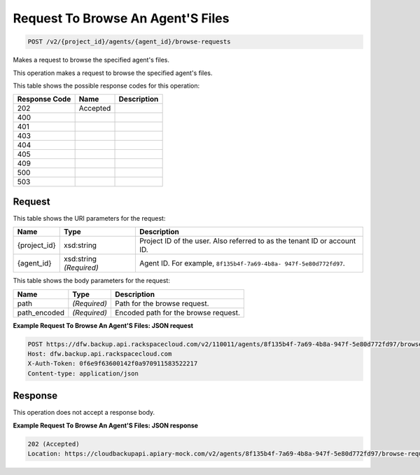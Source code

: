 
.. THIS OUTPUT IS GENERATED FROM THE WADL. DO NOT EDIT.

Request To Browse An Agent'S Files
^^^^^^^^^^^^^^^^^^^^^^^^^^^^^^^^^^^^^^^^^^^^^^^^^^^^^^^^^^^^^^^^^^^^^^^^^^^^^^^^

.. code::

    POST /v2/{project_id}/agents/{agent_id}/browse-requests

Makes a request to browse the specified agent's files.

This operation makes a request to browse the specified agent's files.



This table shows the possible response codes for this operation:


+--------------------------+-------------------------+-------------------------+
|Response Code             |Name                     |Description              |
+==========================+=========================+=========================+
|202                       |Accepted                 |                         |
+--------------------------+-------------------------+-------------------------+
|400                       |                         |                         |
+--------------------------+-------------------------+-------------------------+
|401                       |                         |                         |
+--------------------------+-------------------------+-------------------------+
|403                       |                         |                         |
+--------------------------+-------------------------+-------------------------+
|404                       |                         |                         |
+--------------------------+-------------------------+-------------------------+
|405                       |                         |                         |
+--------------------------+-------------------------+-------------------------+
|409                       |                         |                         |
+--------------------------+-------------------------+-------------------------+
|500                       |                         |                         |
+--------------------------+-------------------------+-------------------------+
|503                       |                         |                         |
+--------------------------+-------------------------+-------------------------+


Request
""""""""""""""""

This table shows the URI parameters for the request:

+--------------------------+-------------------------+-------------------------+
|Name                      |Type                     |Description              |
+==========================+=========================+=========================+
|{project_id}              |xsd:string               |Project ID of the user.  |
|                          |                         |Also referred to as the  |
|                          |                         |tenant ID or account ID. |
+--------------------------+-------------------------+-------------------------+
|{agent_id}                |xsd:string *(Required)*  |Agent ID. For example,   |
|                          |                         |``8f135b4f-7a69-4b8a-    |
|                          |                         |947f-5e80d772fd97``.     |
+--------------------------+-------------------------+-------------------------+





This table shows the body parameters for the request:

+--------------------------+-------------------------+-------------------------+
|Name                      |Type                     |Description              |
+==========================+=========================+=========================+
|path                      |*(Required)*             |Path for the browse      |
|                          |                         |request.                 |
+--------------------------+-------------------------+-------------------------+
|path_encoded              |*(Required)*             |Encoded path for the     |
|                          |                         |browse request.          |
+--------------------------+-------------------------+-------------------------+





**Example Request To Browse An Agent'S Files: JSON request**


.. code::

    POST https://dfw.backup.api.rackspacecloud.com/v2/110011/agents/8f135b4f-7a69-4b8a-947f-5e80d772fd97/browse-requests HTTP/1.1
    Host: dfw.backup.api.rackspacecloud.com
    X-Auth-Token: 0f6e9f63600142f0a970911583522217
    Content-type: application/json


Response
""""""""""""""""


This operation does not accept a response body.




**Example Request To Browse An Agent'S Files: JSON response**


.. code::

    202 (Accepted)
    Location: https://cloudbackupapi.apiary-mock.com/v2/agents/8f135b4f-7a69-4b8a-947f-5e80d772fd97/browse-request/16ce47f7-88b2-4983-8b1c-d4a82306ae87

